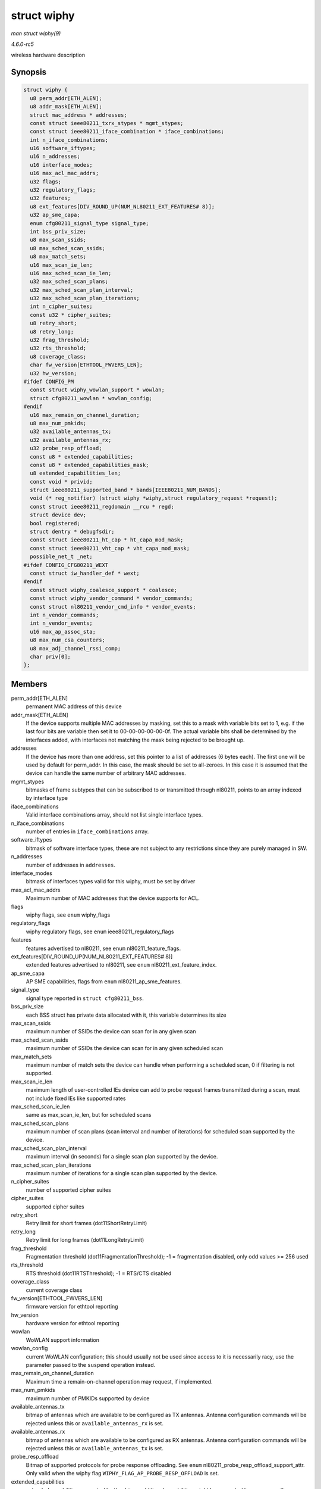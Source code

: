 .. -*- coding: utf-8; mode: rst -*-

.. _API-struct-wiphy:

============
struct wiphy
============

*man struct wiphy(9)*

*4.6.0-rc5*

wireless hardware description


Synopsis
========

.. code-block:: c

    struct wiphy {
      u8 perm_addr[ETH_ALEN];
      u8 addr_mask[ETH_ALEN];
      struct mac_address * addresses;
      const struct ieee80211_txrx_stypes * mgmt_stypes;
      const struct ieee80211_iface_combination * iface_combinations;
      int n_iface_combinations;
      u16 software_iftypes;
      u16 n_addresses;
      u16 interface_modes;
      u16 max_acl_mac_addrs;
      u32 flags;
      u32 regulatory_flags;
      u32 features;
      u8 ext_features[DIV_ROUND_UP(NUM_NL80211_EXT_FEATURES# 8)];
      u32 ap_sme_capa;
      enum cfg80211_signal_type signal_type;
      int bss_priv_size;
      u8 max_scan_ssids;
      u8 max_sched_scan_ssids;
      u8 max_match_sets;
      u16 max_scan_ie_len;
      u16 max_sched_scan_ie_len;
      u32 max_sched_scan_plans;
      u32 max_sched_scan_plan_interval;
      u32 max_sched_scan_plan_iterations;
      int n_cipher_suites;
      const u32 * cipher_suites;
      u8 retry_short;
      u8 retry_long;
      u32 frag_threshold;
      u32 rts_threshold;
      u8 coverage_class;
      char fw_version[ETHTOOL_FWVERS_LEN];
      u32 hw_version;
    #ifdef CONFIG_PM
      const struct wiphy_wowlan_support * wowlan;
      struct cfg80211_wowlan * wowlan_config;
    #endif
      u16 max_remain_on_channel_duration;
      u8 max_num_pmkids;
      u32 available_antennas_tx;
      u32 available_antennas_rx;
      u32 probe_resp_offload;
      const u8 * extended_capabilities;
      const u8 * extended_capabilities_mask;
      u8 extended_capabilities_len;
      const void * privid;
      struct ieee80211_supported_band * bands[IEEE80211_NUM_BANDS];
      void (* reg_notifier) (struct wiphy *wiphy,struct regulatory_request *request);
      const struct ieee80211_regdomain __rcu * regd;
      struct device dev;
      bool registered;
      struct dentry * debugfsdir;
      const struct ieee80211_ht_cap * ht_capa_mod_mask;
      const struct ieee80211_vht_cap * vht_capa_mod_mask;
      possible_net_t _net;
    #ifdef CONFIG_CFG80211_WEXT
      const struct iw_handler_def * wext;
    #endif
      const struct wiphy_coalesce_support * coalesce;
      const struct wiphy_vendor_command * vendor_commands;
      const struct nl80211_vendor_cmd_info * vendor_events;
      int n_vendor_commands;
      int n_vendor_events;
      u16 max_ap_assoc_sta;
      u8 max_num_csa_counters;
      u8 max_adj_channel_rssi_comp;
      char priv[0];
    };


Members
=======

perm_addr[ETH_ALEN]
    permanent MAC address of this device

addr_mask[ETH_ALEN]
    If the device supports multiple MAC addresses by masking, set this
    to a mask with variable bits set to 1, e.g. if the last four bits
    are variable then set it to 00-00-00-00-00-0f. The actual variable
    bits shall be determined by the interfaces added, with interfaces
    not matching the mask being rejected to be brought up.

addresses
    If the device has more than one address, set this pointer to a list
    of addresses (6 bytes each). The first one will be used by default
    for perm_addr. In this case, the mask should be set to all-zeroes.
    In this case it is assumed that the device can handle the same
    number of arbitrary MAC addresses.

mgmt_stypes
    bitmasks of frame subtypes that can be subscribed to or transmitted
    through nl80211, points to an array indexed by interface type

iface_combinations
    Valid interface combinations array, should not list single interface
    types.

n_iface_combinations
    number of entries in ``iface_combinations`` array.

software_iftypes
    bitmask of software interface types, these are not subject to any
    restrictions since they are purely managed in SW.

n_addresses
    number of addresses in ``addresses``.

interface_modes
    bitmask of interfaces types valid for this wiphy, must be set by
    driver

max_acl_mac_addrs
    Maximum number of MAC addresses that the device supports for ACL.

flags
    wiphy flags, see ``enum`` wiphy_flags

regulatory_flags
    wiphy regulatory flags, see ``enum`` ieee80211_regulatory_flags

features
    features advertised to nl80211, see ``enum``
    nl80211_feature_flags.

ext_features[DIV_ROUND_UP(NUM_NL80211_EXT_FEATURES# 8)]
    extended features advertised to nl80211, see ``enum``
    nl80211_ext_feature_index.

ap_sme_capa
    AP SME capabilities, flags from ``enum`` nl80211_ap_sme_features.

signal_type
    signal type reported in ``struct cfg80211_bss``.

bss_priv_size
    each BSS struct has private data allocated with it, this variable
    determines its size

max_scan_ssids
    maximum number of SSIDs the device can scan for in any given scan

max_sched_scan_ssids
    maximum number of SSIDs the device can scan for in any given
    scheduled scan

max_match_sets
    maximum number of match sets the device can handle when performing a
    scheduled scan, 0 if filtering is not supported.

max_scan_ie_len
    maximum length of user-controlled IEs device can add to probe
    request frames transmitted during a scan, must not include fixed IEs
    like supported rates

max_sched_scan_ie_len
    same as max_scan_ie_len, but for scheduled scans

max_sched_scan_plans
    maximum number of scan plans (scan interval and number of
    iterations) for scheduled scan supported by the device.

max_sched_scan_plan_interval
    maximum interval (in seconds) for a single scan plan supported by
    the device.

max_sched_scan_plan_iterations
    maximum number of iterations for a single scan plan supported by the
    device.

n_cipher_suites
    number of supported cipher suites

cipher_suites
    supported cipher suites

retry_short
    Retry limit for short frames (dot11ShortRetryLimit)

retry_long
    Retry limit for long frames (dot11LongRetryLimit)

frag_threshold
    Fragmentation threshold (dot11FragmentationThreshold); -1 =
    fragmentation disabled, only odd values >= 256 used

rts_threshold
    RTS threshold (dot11RTSThreshold); -1 = RTS/CTS disabled

coverage_class
    current coverage class

fw_version[ETHTOOL_FWVERS_LEN]
    firmware version for ethtool reporting

hw_version
    hardware version for ethtool reporting

wowlan
    WoWLAN support information

wowlan_config
    current WoWLAN configuration; this should usually not be used since
    access to it is necessarily racy, use the parameter passed to the
    ``suspend`` operation instead.

max_remain_on_channel_duration
    Maximum time a remain-on-channel operation may request, if
    implemented.

max_num_pmkids
    maximum number of PMKIDs supported by device

available_antennas_tx
    bitmap of antennas which are available to be configured as TX
    antennas. Antenna configuration commands will be rejected unless
    this or ``available_antennas_rx`` is set.

available_antennas_rx
    bitmap of antennas which are available to be configured as RX
    antennas. Antenna configuration commands will be rejected unless
    this or ``available_antennas_tx`` is set.

probe_resp_offload
    Bitmap of supported protocols for probe response offloading. See
    ``enum`` nl80211_probe_resp_offload_support_attr. Only valid
    when the wiphy flag ``WIPHY_FLAG_AP_PROBE_RESP_OFFLOAD`` is set.

extended_capabilities
    extended capabilities supported by the driver, additional
    capabilities might be supported by userspace; these are the 802.11
    extended capabilities (“Extended Capabilities element”) and are in
    the same format as in the information element. See 802.11-2012
    8.4.2.29 for the defined fields.

extended_capabilities_mask
    mask of the valid values

extended_capabilities_len
    length of the extended capabilities

privid
    a pointer that drivers can use to identify if an arbitrary wiphy is
    theirs, e.g. in global notifiers

bands[IEEE80211_NUM_BANDS]
    information about bands/channels supported by this device

reg_notifier
    the driver's regulatory notification callback, note that if your
    driver uses ``wiphy_apply_custom_regulatory`` the reg_notifier's
    request can be passed as NULL

regd
    the driver's regulatory domain, if one was requested via the
    ``regulatory_hint`` API. This can be used by the driver on the
    ``reg_notifier`` if it chooses to ignore future regulatory domain
    changes caused by other drivers.

dev
    (virtual) struct device for this wiphy

registered
    helps synchronize suspend/resume with wiphy unregister

debugfsdir
    debugfs directory used for this wiphy, will be renamed automatically
    on wiphy renames

ht_capa_mod_mask
    Specify what ht_cap values can be over-ridden. If null, then none
    can be over-ridden.

vht_capa_mod_mask
    Specify what VHT capabilities can be over-ridden. If null, then none
    can be over-ridden.

_net
    the network namespace this wiphy currently lives in

wext
    wireless extension handlers

coalesce
    packet coalescing support information

vendor_commands
    array of vendor commands supported by the hardware

vendor_events
    array of vendor events supported by the hardware

n_vendor_commands
    number of vendor commands

n_vendor_events
    number of vendor events

max_ap_assoc_sta
    maximum number of associated stations supported in AP mode
    (including P2P GO) or 0 to indicate no such limit is advertised. The
    driver is allowed to advertise a theoretical limit that it can reach
    in some cases, but may not always reach.

max_num_csa_counters
    Number of supported csa_counters in beacons and probe responses.
    This value should be set if the driver wishes to limit the number of
    csa counters. Default (0) means infinite.

max_adj_channel_rssi_comp
    max offset of between the channel on which the frame was sent and
    the channel on which the frame was heard for which the reported rssi
    is still valid. If a driver is able to compensate the low rssi when
    a frame is heard on different channel, then it should set this
    variable to the maximal offset for which it can compensate. This
    value should be set in MHz.

priv[0]
    driver private data (sized according to ``wiphy_new`` parameter)


.. ------------------------------------------------------------------------------
.. This file was automatically converted from DocBook-XML with the dbxml
.. library (https://github.com/return42/sphkerneldoc). The origin XML comes
.. from the linux kernel, refer to:
..
.. * https://github.com/torvalds/linux/tree/master/Documentation/DocBook
.. ------------------------------------------------------------------------------
